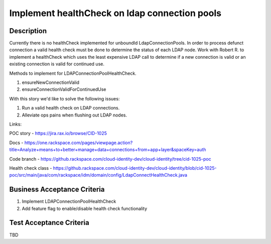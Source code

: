 .. _CID-1308:

==============================================
Implement healthCheck on ldap connection pools
==============================================

Description
-----------

Currently there is no healthCheck implemented for unboundId
LdapConnectionPools. In order to process defunct connection a valid
health check must be done to determine the status of each LDAP node.
Work with Robert R. to implement a healthCheck which uses
the least expensive LDAP call to determine if a new connection is
valid or an existing connection is valid for continued use.

Methods to implement for LDAPConnectionPoolHealthCheck.

1. ensureNewConnectionValid
2. ensureConnectionValidForContinuedUse

With this story we'd like to solve the following issues:

1. Run a valid health check on LDAP connections.
2. Alleviate ops pains when flushing out LDAP nodes.

Links:

POC story - https://jira.rax.io/browse/CID-1025

Docs - https://one.rackspace.com/pages/viewpage.action?title=Analyze+means+to+better+manage+data+connections+from+app+layer&spaceKey=auth

Code branch - https://github.rackspace.com/cloud-identity-dev/cloud-identity/tree/cid-1025-poc

Health check class - https://github.rackspace.com/cloud-identity-dev/cloud-identity/blob/cid-1025-poc/src/main/java/com/rackspace/idm/domain/config/LdapConnectHealthCheck.java

Business Acceptance Criteria
----------------------------
#. Implement LDAPConnectionPoolHealthCheck
#. Add feature flag to enable/disable health check functionality

Test Acceptance Criteria
------------------------
TBD
